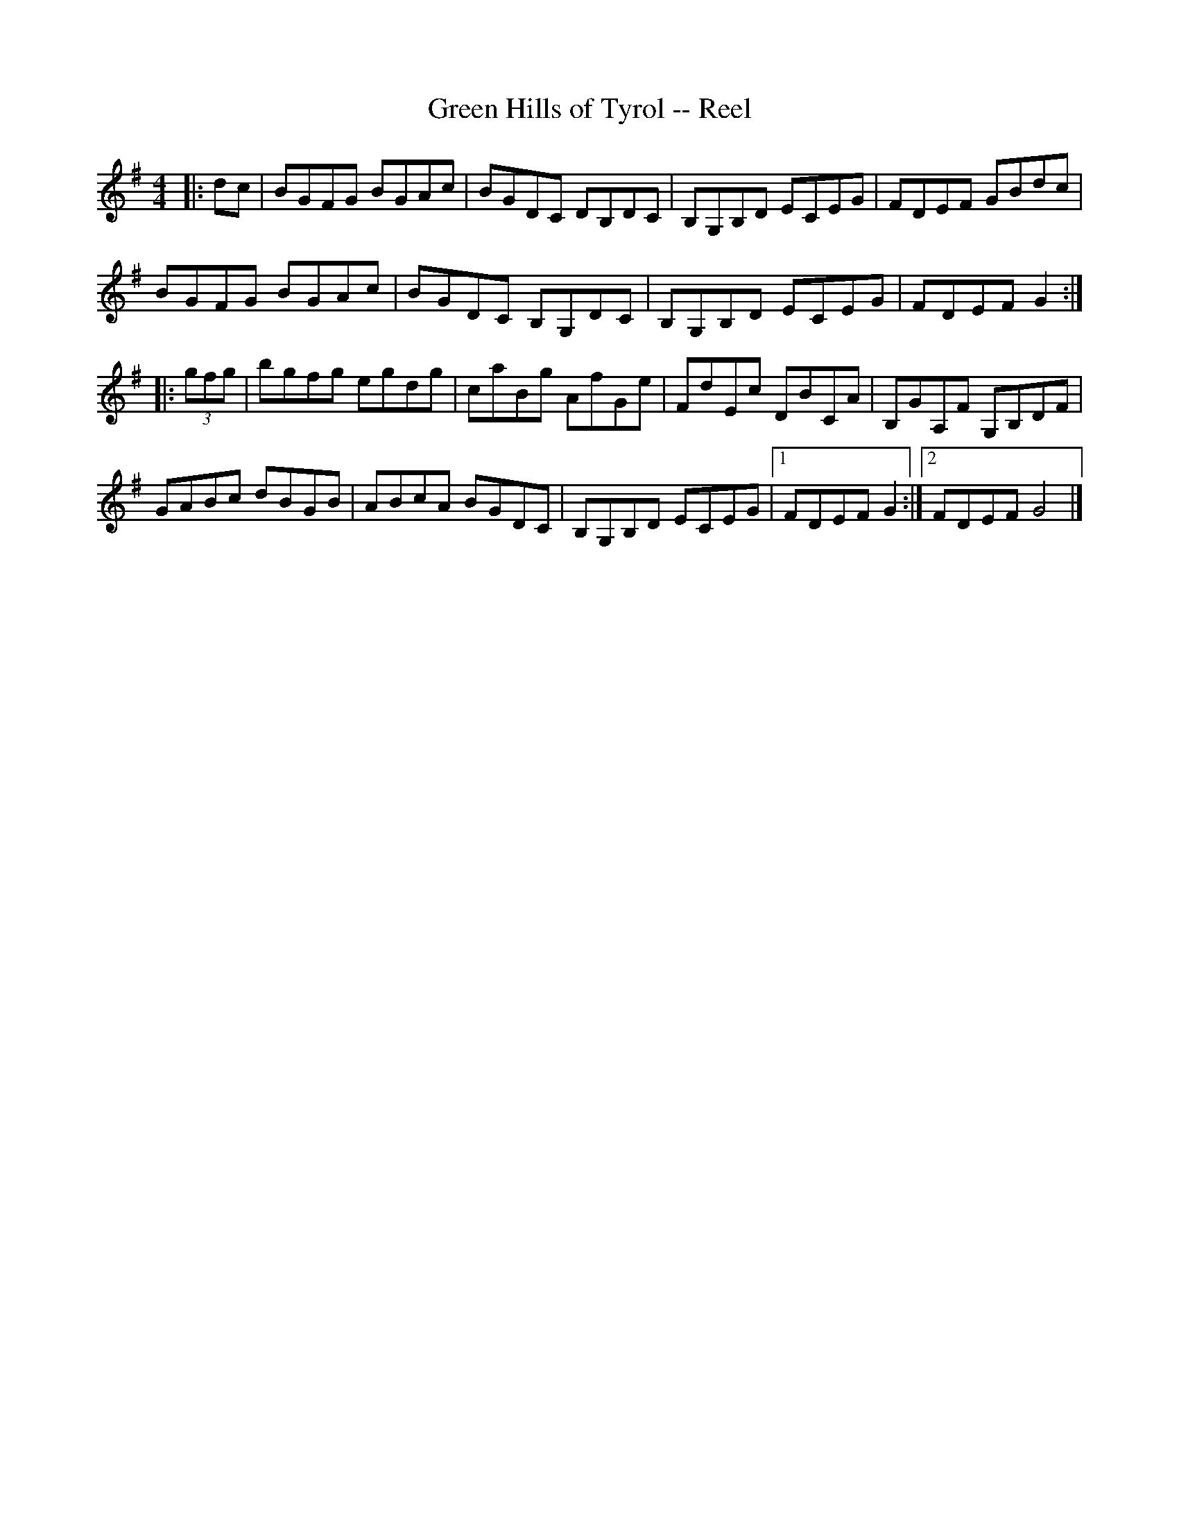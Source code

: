 X: 114
T: Green Hills of Tyrol -- Reel
R:reel
B:Ryan's Mammoth Collection
Z:Contributed by Ray Davies,  ray:davies99.freeserve.co.uk
M:4/4
L:1/8
K: G
|: dc| BGFG BGAc | BGDC DB,DC  | B,G,B,D ECEG | FDEF GBdc |
BGFG BGAc     | BGDC B,G,DC | B,G,B,D ECEG | FDEF G2 :|
|: (3gfg| bgfg egdg|caBg AfGe|FdEc DBCA|B,GA,F G,B,DF|
GABc dBGB | ABcA BGDC | B,G,B,D ECEG |1 FDEF G2 :|2 FDEF G4 |]
